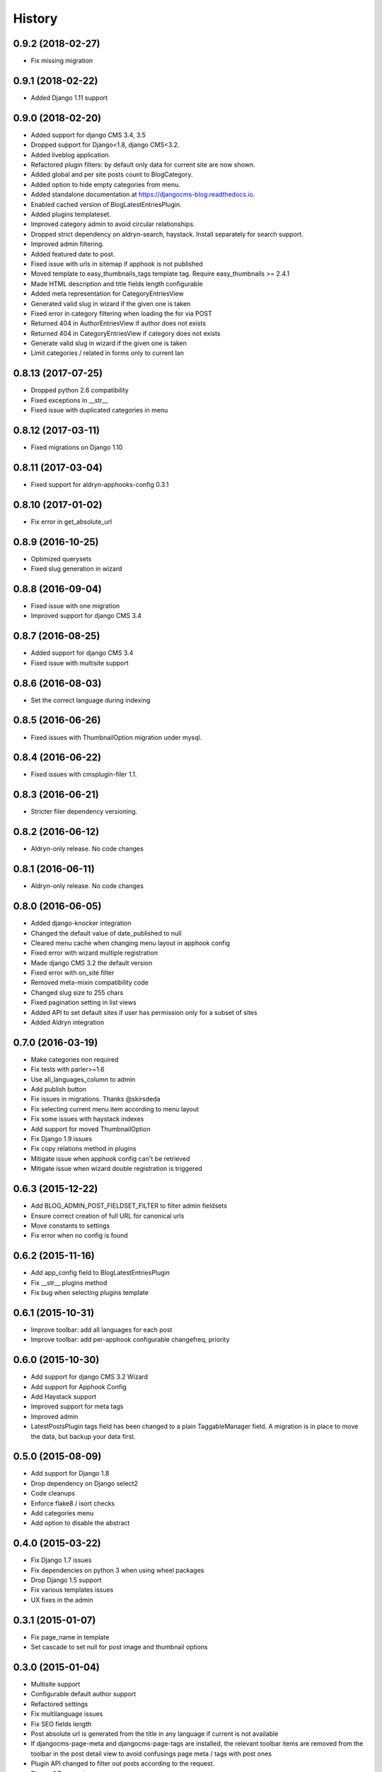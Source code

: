 .. :changelog:

=======
History
=======

******************
0.9.2 (2018-02-27)
******************

* Fix missing migration

******************
0.9.1 (2018-02-22)
******************

* Added Django 1.11 support

******************
0.9.0 (2018-02-20)
******************

* Added support for django CMS 3.4, 3.5
* Dropped support for Django<1.8, django CMS<3.2.
* Added liveblog application.
* Refactored plugin filters: by default only data for current site are now shown.
* Added global and per site posts count to BlogCategory.
* Added option to hide empty categories from menu.
* Added standalone documentation at https://djangocms-blog.readthedocs.io.
* Enabled cached version of BlogLatestEntriesPlugin.
* Added plugins templateset.
* Improved category admin to avoid circular relationships.
* Dropped strict dependency on aldryn-search, haystack. Install separately for search support.
* Improved admin filtering.
* Added featured date to post.
* Fixed issue with urls in sitemap if apphook is not published
* Moved template to easy_thumbnails_tags template tag. Require easy_thumbnails >= 2.4.1
* Made HTML description and title fields length configurable
* Added meta representation for CategoryEntriesView
* Generated valid slug in wizard if the given one is taken
* Fixed error in category filtering when loading the for via POST
* Returned 404 in AuthorEntriesView if author does not exists
* Returned 404 in CategoryEntriesView if category does not exists
* Generate valid slug in wizard if the given one is taken
* Limit categories / related in forms only to current lan

*******************
0.8.13 (2017-07-25)
*******************

* Dropped python 2.6 compatibility
* Fixed exceptions in __str__
* Fixed issue with duplicated categories in menu

*******************
0.8.12 (2017-03-11)
*******************

* Fixed migrations on Django 1.10

*******************
0.8.11 (2017-03-04)
*******************

* Fixed support for aldryn-apphooks-config 0.3.1

*******************
0.8.10 (2017-01-02)
*******************

* Fix error in get_absolute_url

******************
0.8.9 (2016-10-25)
******************

* Optimized querysets
* Fixed slug generation in wizard

******************
0.8.8 (2016-09-04)
******************

* Fixed issue with one migration
* Improved support for django CMS 3.4

******************
0.8.7 (2016-08-25)
******************

* Added support for django CMS 3.4
* Fixed issue with multisite support

******************
0.8.6 (2016-08-03)
******************

* Set the correct language during indexing

******************
0.8.5 (2016-06-26)
******************

* Fixed issues with ThumbnailOption migration under mysql.

******************
0.8.4 (2016-06-22)
******************

* Fixed issues with cmsplugin-filer 1.1.

******************
0.8.3 (2016-06-21)
******************

* Stricter filer dependency versioning.

******************
0.8.2 (2016-06-12)
******************

* Aldryn-only release. No code changes

******************
0.8.1 (2016-06-11)
******************

* Aldryn-only release. No code changes

******************
0.8.0 (2016-06-05)
******************

* Added django-knocker integration
* Changed the default value of date_published to null
* Cleared menu cache when changing menu layout in apphook config
* Fixed error with wizard multiple registration
* Made django CMS 3.2 the default version
* Fixed error with on_site filter
* Removed meta-mixin compatibility code
* Changed slug size to 255 chars
* Fixed pagination setting in list views
* Added API to set default sites if user has permission only for a subset of sites
* Added Aldryn integration

******************
0.7.0 (2016-03-19)
******************

* Make categories non required
* Fix tests with parler>=1.6
* Use all_languages_column to admin
* Add publish button
* Fix issues in migrations. Thanks @skirsdeda
* Fix selecting current menu item according to menu layout
* Fix some issues with haystack indexes
* Add support for moved ThumbnailOption
* Fix Django 1.9 issues
* Fix copy relations method in plugins
* Mitigate issue when apphook config can't be retrieved
* Mitigate issue when wizard double registration is triggered

******************
0.6.3 (2015-12-22)
******************

* Add BLOG_ADMIN_POST_FIELDSET_FILTER to filter admin fieldsets
* Ensure correct creation of full URL for canonical urls
* Move constants to settings
* Fix error when no config is found

******************
0.6.2 (2015-11-16)
******************

* Add app_config field to BlogLatestEntriesPlugin
* Fix __str__ plugins method
* Fix bug when selecting plugins template

******************
0.6.1 (2015-10-31)
******************

* Improve toolbar: add all languages for each post
* Improve toolbar: add per-apphook configurable changefreq, priority

******************
0.6.0 (2015-10-30)
******************

* Add support for django CMS 3.2 Wizard
* Add support for Apphook Config
* Add Haystack support
* Improved support for meta tags
* Improved admin
* LatestPostsPlugin tags field has been changed to a plain TaggableManager field.
  A migration is in place to move the data, but backup your data first.

******************
0.5.0 (2015-08-09)
******************

* Add support for Django 1.8
* Drop dependency on Django select2
* Code cleanups
* Enforce flake8 / isort checks
* Add categories menu
* Add option to disable the abstract

******************
0.4.0 (2015-03-22)
******************

* Fix Django 1.7 issues
* Fix dependencies on python 3 when using wheel packages
* Drop Django 1.5 support
* Fix various templates issues
* UX fixes in the admin

******************
0.3.1 (2015-01-07)
******************

* Fix page_name in template
* Set cascade to set null for post image and thumbnail options

******************
0.3.0 (2015-01-04)
******************

* Multisite support
* Configurable default author support
* Refactored settings
* Fix multilanguage issues
* Fix SEO fields length
* Post absolute url is generated from the title in any language if current is
  not available
* If djangocms-page-meta and djangocms-page-tags are installed, the relevant
  toolbar items are removed from the toolbar in the post detail view to avoid
  confusings page meta / tags with post ones
* Plugin API changed to filter out posts according to the request.
* Django 1.7 support
* Python 3.3 and 3.4 support

******************
0.2.0 (2014-09-24)
******************

* **INCOMPATIBLE CHANGE**: view names changed!
* Based on django parler 1.0
* Toolbar items contextual to the current page
* Add support for canonical URLs
* Add transifex support
* Add social tags via django-meta-mixin
* Per-post or site-wide comments enabling
* Simpler TextField-based content editing for simpler blogs
* Add support for custom user models

******************
0.1.0 (2014-03-06)
******************

* First experimental release
